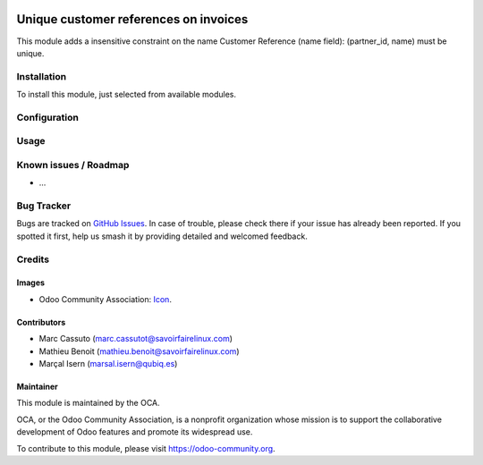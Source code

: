 .. image:: https://img.shields.io/badge/licence-AGPL--3-blue.svg
   :target: http://www.gnu.org/licenses/agpl-3.0-standalone.html
   :alt: License: AGPL-3

======================================
Unique customer references on invoices
======================================

This module adds a insensitive constraint on the name Customer Reference
(name field): (partner_id, name) must be unique.



Installation
============

To install this module, just selected from available modules.


Configuration
=============



Usage
=====


Known issues / Roadmap
======================

* ...

Bug Tracker
===========

Bugs are tracked on `GitHub Issues
<https://github.com/OCA/{project_repo}/issues>`_. In case of trouble, please
check there if your issue has already been reported. If you spotted it first,
help us smash it by providing detailed and welcomed feedback.

Credits
=======

Images
------

* Odoo Community Association: `Icon <https://github.com/OCA/maintainer-tools/blob/master/template/module/static/description/icon.svg>`_.

Contributors
------------

* Marc Cassuto (marc.cassutot@savoirfairelinux.com)
* Mathieu Benoit (mathieu.benoit@savoirfairelinux.com)
* Marçal Isern (marsal.isern@qubiq.es)




Maintainer
----------

.. image:: https://odoo-community.org/logo.png
   :alt: Odoo Community Association
   :target: https://odoo-community.org

This module is maintained by the OCA.

OCA, or the Odoo Community Association, is a nonprofit organization whose
mission is to support the collaborative development of Odoo features and
promote its widespread use.

To contribute to this module, please visit https://odoo-community.org.